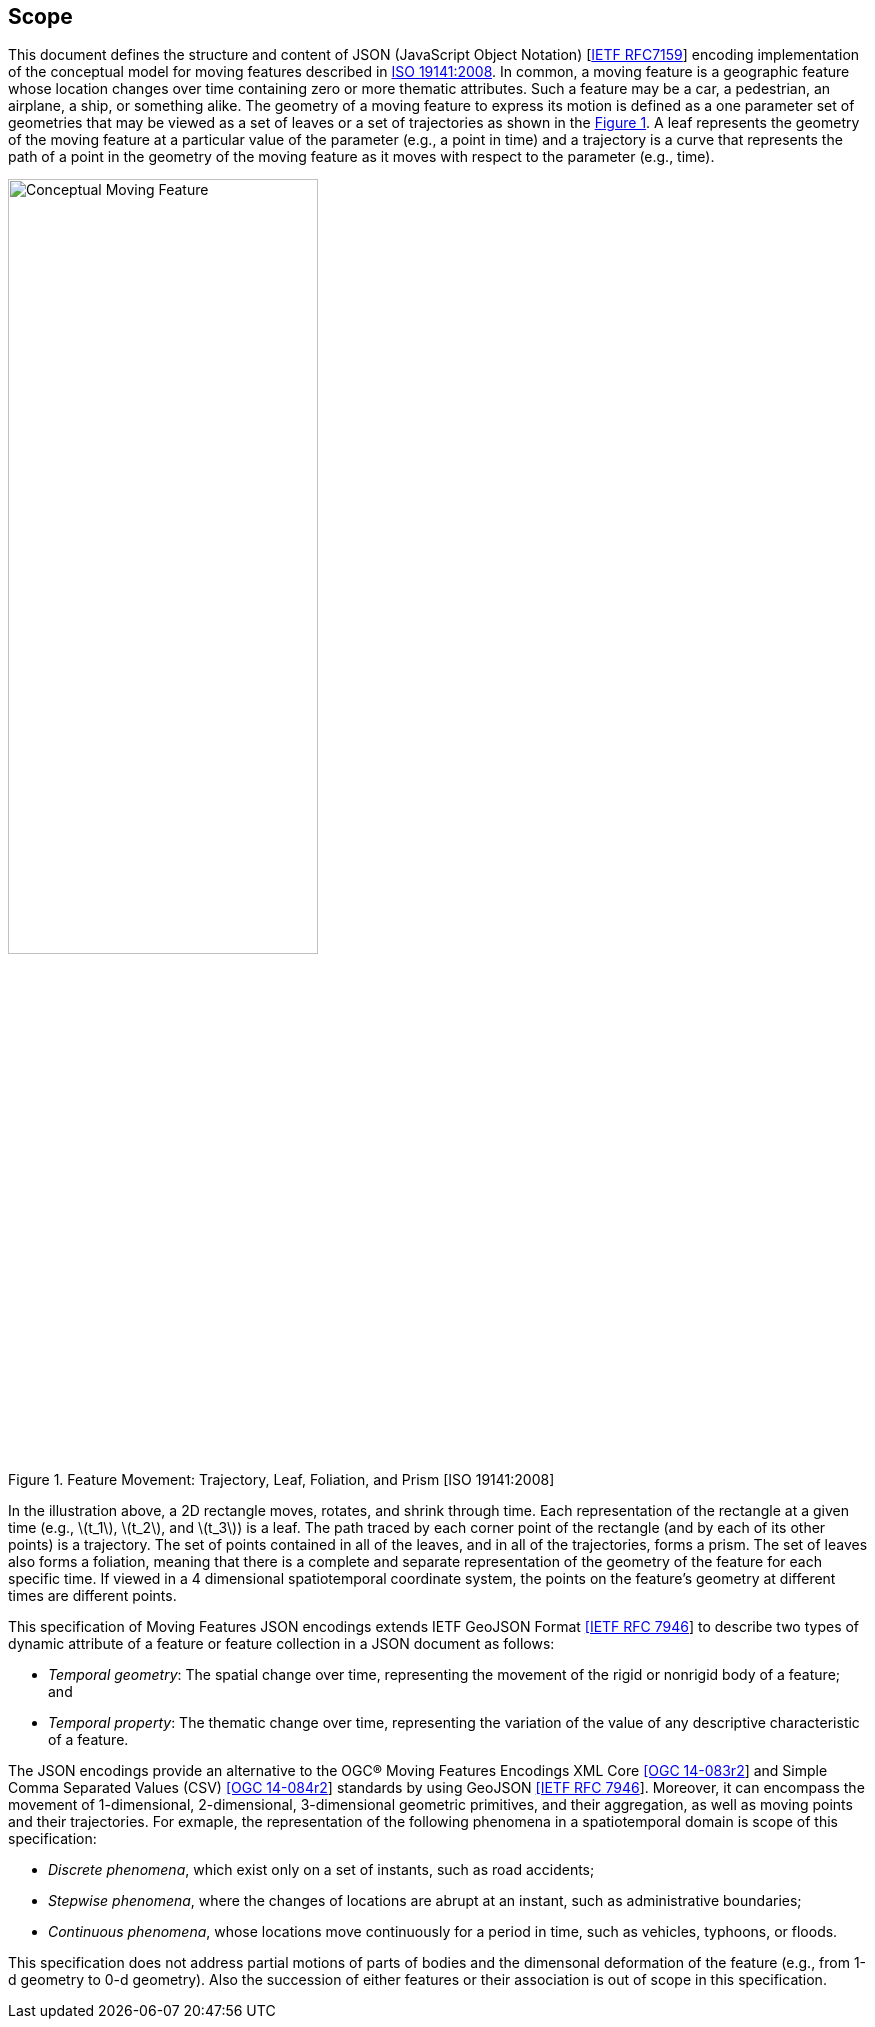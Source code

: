 == Scope
This document defines the structure and content of JSON (JavaScript Object Notation) [https://www.ietf.org/rfc/rfc7159.txt[IETF RFC7159]]
encoding implementation of the conceptual model for moving features described in http://www.iso.org/iso/iso_catalogue/catalogue_tc/catalogue_detail.htm?csnumber=41445[ISO 19141:2008].
In common, a moving feature is a geographic feature whose location changes over time containing zero or more thematic attributes.
Such a feature may be a car, a pedestrian, an airplane, a ship, or something alike.
The geometry of a moving feature to express its motion is defined as a one parameter set of geometries that may be viewed as a set of leaves or
a set of trajectories as shown in the <<mf-concept>>.
A leaf represents the geometry of the moving feature at a particular value of the parameter (e.g., a point in time) and
a trajectory is a curve that represents the path of a point in the geometry of the moving feature as it moves with respect to the parameter (e.g., time).

[#mf-concept,reftext='{figure-caption} {counter:figure-num}']
.Feature Movement: Trajectory, Leaf, Foliation, and Prism [ISO 19141:2008]
image::mf-concept.png[Conceptual Moving Feature, pdfwidth=60%, width=60%, align="center"]

In the illustration above, a 2D rectangle moves, rotates, and shrink through time.
Each representation of the rectangle at a given time (e.g., latexmath:[t_1], latexmath:[t_2], and latexmath:[t_3]) is a leaf.
The path traced by each corner point of the rectangle (and by each of its other points) is a trajectory.
The set of points contained in all of the leaves, and in all of the trajectories, forms a prism.
The set of leaves also forms a foliation, meaning that there is a complete and separate representation of the geometry of the feature for each specific time.
If viewed in a 4 dimensional spatiotemporal coordinate system, the points on the feature's geometry at different times are different points.

This specification of Moving Features JSON encodings extends IETF GeoJSON Format https://www.ietf.org/rfc/rfc7946.txt[[IETF RFC 7946]] to describe two types of dynamic attribute of a feature
or feature collection in a JSON document as follows:

* _Temporal geometry_: The spatial change over time, representing the movement of the rigid or nonrigid body of a feature; and
* _Temporal property_: The thematic change over time, representing the variation of the value of any descriptive characteristic of a feature.

The JSON encodings provide an alternative to the OGC(R) Moving Features Encodings XML Core http://docs.opengeospatial.org/is/14-083r2/14-083r2.html[[OGC 14-083r2]] and
Simple Comma Separated Values (CSV) http://docs.opengeospatial.org/is/14-084r2/14-084r2.html[[OGC 14-084r2]] standards by using GeoJSON https://www.ietf.org/rfc/rfc7946.txt[[IETF RFC 7946]].
Moreover, it can encompass the movement of 1-dimensional, 2-dimensional, 3-dimensional geometric primitives, and their aggregation, as well as moving points and their trajectories.
For exmaple, the representation of the following phenomena in a spatiotemporal domain is scope of this specification:

* _Discrete phenomena_, which exist only on a set of instants, such as road accidents;
* _Stepwise phenomena_, where the changes of locations are abrupt at an instant, such as administrative boundaries;
* _Continuous phenomena_, whose locations move continuously for a period in time, such as vehicles, typhoons, or floods.

This specification does not address partial motions of parts of bodies and the dimensonal deformation of the feature (e.g., from 1-d geometry to 0-d geometry).
Also the succession of either features or their association is out of scope in this specification.
